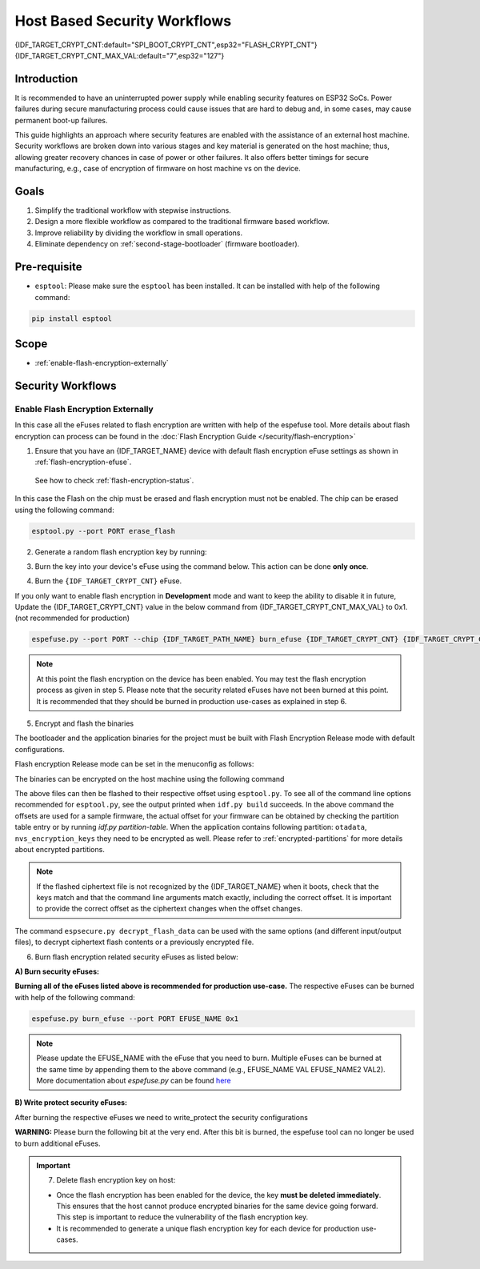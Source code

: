Host Based Security Workflows
=============================

{IDF_TARGET_CRYPT_CNT:default="SPI_BOOT_CRYPT_CNT",esp32="FLASH_CRYPT_CNT"}
{IDF_TARGET_CRYPT_CNT_MAX_VAL:default="7",esp32="127"}

Introduction
------------

It is recommended to have an uninterrupted power supply while enabling security features on ESP32 SoCs. Power failures during secure manufacturing process could cause issues that are hard to debug and, in some cases, may cause permanent boot-up failures.

This guide highlights an approach where security features are enabled with the assistance of an external host machine. Security workflows are broken down into various stages and key material is generated on the host machine; thus, allowing greater recovery chances in case of power or other failures. It also offers better timings for secure manufacturing, e.g., case of encryption of firmware on host machine vs on the device.


Goals
-----

#. Simplify the traditional workflow with stepwise instructions.
#. Design a more flexible workflow as compared to the traditional firmware based workflow.
#. Improve reliability by dividing the workflow in small operations.
#. Eliminate dependency on :ref:`second-stage-bootloader` (firmware bootloader).

Pre-requisite
-------------
* ``esptool``: Please make sure the ``esptool`` has been installed. It can be installed with help of the following command:

.. code:: bash

   pip install esptool

Scope
-----
* :ref:`enable-flash-encryption-externally`

Security Workflows
------------------

.. _enable-flash-encryption-externally:

Enable Flash Encryption Externally
^^^^^^^^^^^^^^^^^^^^^^^^^^^^^^^^^^

In this case all the eFuses related to flash encryption are written with help of the espefuse tool. More details about flash encryption can process can be found in the :doc:`Flash Encryption Guide </security/flash-encryption>`

1. Ensure that you have an {IDF_TARGET_NAME} device with default flash encryption eFuse settings as shown in :ref:`flash-encryption-efuse`.

  See how to check :ref:`flash-encryption-status`.

In this case the Flash on the chip must be erased and flash encryption must not be enabled.
The chip can be erased using the following command:

.. code:: bash

   esptool.py --port PORT erase_flash

2. Generate a random flash encryption key by running:

.. only:: not SOC_FLASH_ENCRYPTION_XTS_AES

    .. code-block:: bash

        espsecure.py generate_flash_encryption_key my_flash_encryption_key.bin

.. only:: SOC_FLASH_ENCRYPTION_XTS_AES_256

    If :ref:`Size of generated AES-XTS key <CONFIG_SECURE_FLASH_ENCRYPTION_KEYSIZE>` is AES-128 (256-bit key):

    .. code-block:: bash

        espsecure.py generate_flash_encryption_key my_flash_encryption_key.bin

    else if :ref:`Size of generated AES-XTS key <CONFIG_SECURE_FLASH_ENCRYPTION_KEYSIZE>` is AES-256 (512-bit key):

    .. code-block:: bash

        espsecure.py generate_flash_encryption_key --keylen 512 my_flash_encryption_key.bin


.. only:: SOC_FLASH_ENCRYPTION_XTS_AES_128 and not SOC_FLASH_ENCRYPTION_XTS_AES_256 and not SOC_EFUSE_CONSISTS_OF_ONE_KEY_BLOCK

    .. code-block:: bash

        espsecure.py generate_flash_encryption_key my_flash_encryption_key.bin

.. only:: SOC_FLASH_ENCRYPTION_XTS_AES_128 and SOC_EFUSE_CONSISTS_OF_ONE_KEY_BLOCK

      If :ref:`Size of generated AES-XTS key <CONFIG_SECURE_FLASH_ENCRYPTION_KEYSIZE>` is AES-128 (256-bit key):

      .. code-block:: bash

          espsecure.py generate_flash_encryption_key my_flash_encryption_key.bin

      else if :ref:`Size of generated AES-XTS key <CONFIG_SECURE_FLASH_ENCRYPTION_KEYSIZE>` is AES-128 key derived from 128 bits (SHA256(128 bits)):

      .. code-block:: bash

          espsecure.py generate_flash_encryption_key --keylen 128 my_flash_encryption_key.bin

3. Burn the key into your device's eFuse using the command below. This action can be done **only once**.

.. only:: not SOC_FLASH_ENCRYPTION_XTS_AES

  .. code-block:: bash

      espefuse.py --port PORT burn_key flash_encryption my_flash_encryption_key.bin

.. only:: SOC_FLASH_ENCRYPTION_XTS_AES_256

  .. code-block:: bash

      espefuse.py --port PORT burn_key BLOCK my_flash_encryption_key.bin KEYPURPOSE

  where ``BLOCK`` is a free keyblock between ``BLOCK_KEY0`` and ``BLOCK_KEY5``. And ``KEYPURPOSE`` is either ``AES_256_KEY_1``, ``XTS_AES_256_KEY_2``, ``XTS_AES_128_KEY``. See `{IDF_TARGET_NAME} Technical Reference Manual <{IDF_TARGET_TRM_EN_URL}>`_ for a description of the key purposes.

  For AES-128 (256-bit key) - ``XTS_AES_128_KEY``:

  .. code-block:: bash

      espefuse.py --port PORT burn_key BLOCK my_flash_encryption_key.bin XTS_AES_128_KEY

  For AES-256 (512-bit key) - ``XTS_AES_256_KEY_1`` and ``XTS_AES_256_KEY_2``. ``espefuse.py`` supports burning both these two key purposes together with a 512 bit key to two separate key blocks via the virtual key purpose ``XTS_AES_256_KEY``. When this is used ``espefuse.py`` will burn the first 256 bit of the key to the specified ``BLOCK`` and burn the corresponding block key purpose to ``XTS_AES_256_KEY_1``. The last 256 bit of the key will be burned to the first free key block after ``BLOCK`` and the corresponding block key purpose to ``XTS_AES_256_KEY_2``

  .. code-block:: bash

      espefuse.py --port PORT burn_key BLOCK my_flash_encryption_key.bin XTS_AES_256_KEY

  If you wish to specify exactly which two blocks are used then it is possible to divide key into two 256 bit keys, and manually burn each half with ``XTS_AES_256_KEY_1`` and ``XTS_AES_256_KEY_2`` as key purposes:

  .. code-block:: bash

    split -b 32 my_flash_encryption_key.bin my_flash_encryption_key.bin
    espefuse.py --port PORT burn_key BLOCK my_flash_encryption_key.bin.aa XTS_AES_256_KEY_1
    espefuse.py --port PORT burn_key BLOCK+1 my_flash_encryption_key.bin.ab XTS_AES_256_KEY_2


.. only:: SOC_FLASH_ENCRYPTION_XTS_AES_128 and not SOC_FLASH_ENCRYPTION_XTS_AES_256 and not SOC_EFUSE_CONSISTS_OF_ONE_KEY_BLOCK

  .. code-block:: bash

      espefuse.py --port PORT burn_key BLOCK my_flash_encryption_key.bin XTS_AES_128_KEY

  where ``BLOCK`` is a free keyblock between ``BLOCK_KEY0`` and ``BLOCK_KEY5``.

.. only:: SOC_FLASH_ENCRYPTION_XTS_AES_128 and SOC_EFUSE_CONSISTS_OF_ONE_KEY_BLOCK

  For AES-128 (256-bit key) - ``XTS_AES_128_KEY`` (the ``XTS_KEY_LENGTH_256`` eFuse will be burn to 1):

  .. code-block:: bash

      espefuse.py --port PORT burn_key BLOCK_KEY0 flash_encryption_key256.bin XTS_AES_128_KEY

  For AES-128 key derived from 128 bits (SHA256(128 bits)) - ``XTS_AES_128_KEY_DERIVED_FROM_128_EFUSE_BITS``. The FE key will be written in the lower part of eFuse BLOCK_KEY0. The upper 128 bits are not used and will remain available for reading by software. Using the special mode of the espefuse tool, shown in the ``For burning both keys together`` section below, the user can write their data to it using any espefuse commands.

  .. code-block:: bash

      espefuse.py --port PORT burn_key BLOCK_KEY0 flash_encryption_key128.bin XTS_AES_128_KEY_DERIVED_FROM_128_EFUSE_BITS

  For burning both keys together (Secure Boot and Flash Encryption):

  .. code-block:: bash

      espefuse.py --port PORT --chip esp32c2 burn_key_digest secure_boot_signing_key.pem \
                                                burn_key BLOCK_KEY0 flash_encryption_key128.bin XTS_AES_128_KEY_DERIVED_FROM_128_EFUSE_BITS


.. only:: SOC_EFUSE_BLOCK9_KEY_PURPOSE_QUIRK

    .. note::
        **WARNING**: For the {IDF_TARGET_NAME} BLOCK9 (BLOCK_KEY5) can not be used by XTS_AES keys.


4. Burn the ``{IDF_TARGET_CRYPT_CNT}`` eFuse.

If you only want to enable flash encryption in **Development** mode and want to keep the ability to disable it in future, Update the {IDF_TARGET_CRYPT_CNT} value in the below command from {IDF_TARGET_CRYPT_CNT_MAX_VAL} to 0x1. (not recommended for production)

.. code-block:: bash

    espefuse.py --port PORT --chip {IDF_TARGET_PATH_NAME} burn_efuse {IDF_TARGET_CRYPT_CNT} {IDF_TARGET_CRYPT_CNT_MAX_VAL}

.. only:: esp32

    In case of {IDF_TARGET_NAME}, you also need to burn the ``FLASH_CRYPT_CONFIG``. It can be done with help of the following command:

    .. code-block:: bash

        espefuse.py --port PORT --chip {IDF_TARGET_PATH_NAME} burn_efuse FLASH_CRYPT_CONFIG 0xF

.. note::

   At this point the flash encryption on the device has been enabled. You may test the flash encryption process as given in step 5. Please note that the security related eFuses have not been burned at this point. It is recommended that they should be burned in production use-cases as explained in step 6.

5. Encrypt and flash the binaries

The bootloader and the application binaries for the project must be built with Flash Encryption Release mode with default configurations.

Flash encryption Release mode can be set in the menuconfig as follows:

.. list::

    - :ref:`Enable flash encryption on boot <CONFIG_SECURE_FLASH_ENC_ENABLED>`
    :esp32: - :ref:`Select Release mode <CONFIG_SECURE_FLASH_ENCRYPTION_MODE>` (Note that once Release mode is selected, the ``DISABLE_DL_ENCRYPT`` and ``DISABLE_DL_DECRYPT`` eFuse bits will be burned to disable flash encryption hardware in ROM Download Mode.)
    :esp32: - :ref:`Select UART ROM download mode (Permanently disabled (recommended)) <CONFIG_SECURE_UART_ROM_DL_MODE>` (Note that this option is only available when :ref:`CONFIG_ESP32_REV_MIN` is set to 3 (ESP32 V3).) The default choice is to keep UART ROM download mode enabled, however it's recommended to permanently disable this mode to reduce the options available to an attacker.
    :not esp32: - :ref:`Select Release mode <CONFIG_SECURE_FLASH_ENCRYPTION_MODE>` (Note that once Release mode is selected, the ``EFUSE_DIS_DOWNLOAD_MANUAL_ENCRYPT`` eFuse bit will be burned to disable flash encryption hardware in ROM Download Mode.)
    :not esp32: - :ref:`Select UART ROM download mode (Permanently switch to Secure mode (recommended)) <CONFIG_SECURE_UART_ROM_DL_MODE>`. This is the default option, and is recommended. It is also possible to change this configuration setting to permanently disable UART ROM download mode, if this mode is not needed.
    - :ref:`Select the appropriate bootloader log verbosity <CONFIG_BOOTLOADER_LOG_LEVEL>`
    - Save the configuration and exit.


The binaries can be encrypted on the host machine using the following command

.. only:: esp32

    .. code-block:: bash
       
       espsecure.py encrypt_flash_data --keyfile my_flash_encryption_key.bin --address 0x1000 --output bootloader-enc.bin build/bootloader/bootloader.bin

       espsecure.py encrypt_flash_data --keyfile my_flash_encryption_key.bin --address 0x8000 --output partition-table-enc.bin build/partition_table/partition-table.bin

       espsecure.py encrypt_flash_data --keyfile my_flash_encryption_key.bin --address 0x10000 --output my-app-enc.bin build/my-app.bin

.. only:: not esp32

    .. code-block:: bash

       espsecure.py encrypt_flash_data --aes_xts --keyfile my_flash_encryption_key.bin --address 0x0 --output bootloader-enc.bin build/my-app.bin

       espsecure.py encrypt_flash_data --aes_xts --keyfile my_flash_encryption_key.bin --address 0x8000 --output partition-table-enc.bin build/partition_table/partition-table.bin

       espsecure.py encrypt_flash_data --aes_xts --keyfile my_flash_encryption_key.bin --address 0x10000 --output my-app-enc.bin build/my-app.bin

The above files can then be flashed to their respective offset using ``esptool.py``. To see all of the command line options recommended for ``esptool.py``, see the output printed when ``idf.py build`` succeeds. In the above command the offsets are used for a sample firmware, the actual offset for your firmware can be obtained by checking the partition table entry or by running `idf.py partition-table`. When the application contains following partition: ``otadata``, ``nvs_encryption_keys`` they need to be encrypted as well. Please refer to :ref:`encrypted-partitions` for more details about encrypted partitions.

.. note::

   If the flashed ciphertext file is not recognized by the {IDF_TARGET_NAME} when it boots, check that the keys match and that the command line arguments match exactly, including the correct offset. It is important to provide the correct offset as the ciphertext changes when the offset changes.

   .. only:: esp32

       If your ESP32 uses non-default :ref:`FLASH_CRYPT_CONFIG value in eFuse <setting-flash-crypt-config>` then you will need to pass the ``--flash_crypt_conf`` argument to ``espsecure.py`` to set the matching value. This will not happen if the device configured flash encryption by itself, but may happen if burning eFuses manually to enable flash encryption.

The command ``espsecure.py decrypt_flash_data`` can be used with the same options (and different input/output files), to decrypt ciphertext flash contents or a previously encrypted file.

6. Burn flash encryption related security eFuses as listed below:

**A) Burn security eFuses:**

.. list::

    :esp32: - ``DISABLE_DL_ENCRYPT``: Disable the UART bootloader encryption access.
    :esp32: - ``DISABLE_DL_DECRYPT``: Disable the UART bootloader decryption access.
    :esp32: - ``DISABLE_DL_CACHE``: Disable the UART bootloader flash cache access.
    :esp32: - ``JTAG_DISABLE``: Disable the JTAG
    :SOC_EFUSE_DIS_BOOT_REMAP: - ``DIS_BOOT_REMAP``: Disable capability to Remap ROM to RAM address space
    :SOC_EFUSE_DIS_DOWNLOAD_ICACHE: - ``DIS_DOWNLOAD_ICACHE``: Disable UART cache
    :SOC_EFUSE_DIS_DOWNLOAD_DCACHE: - ``DIS_DOWNLOAD_DCACHE``: Disable UART cache.
    :SOC_EFUSE_HARD_DIS_JTAG: - ``HARD_DIS_JTAG``: Hard disable JTAG peripheral
    :SOC_EFUSE_DIS_DIRECT_BOOT:- ``DIS_DIRECT_BOOT``: Disable direct boot (legacy SPI boot mode)
    :SOC_EFUSE_DIS_LEGACY_SPI_BOOT: - ``DIS_LEGACY_SPI_BOOT``: Disable legacy SPI boot mode
    :SOC_EFUSE_DIS_USB_JTAG: - ``DIS_USB_JTAG``: Disable USB switch to JTAG
    :SOC_EFUSE_DIS_PAD_JTAG: - ``DIS_PAD_JTAG``: Disable JTAG permanently
    :not esp32: - ``DIS_DOWNLOAD_MANUAL_ENCRYPT``: Disable UART bootloader encryption access

**Burning all of the eFuses listed above is recommended for production use-case.**
The respective eFuses can be burned with help of the following command:

.. code:: bash

    espefuse.py burn_efuse --port PORT EFUSE_NAME 0x1

.. note:: Please update the EFUSE_NAME with the eFuse that you need to burn. Multiple eFuses can be burned at the same time by appending them to the above command (e.g., EFUSE_NAME VAL EFUSE_NAME2 VAL2). More documentation about `espefuse.py` can be found `here <https://docs.espressif.com/projects/esptool/en/latest/esp32/espefuse/index.html>`_

**B) Write protect security eFuses:**

After burning the respective eFuses we need to write_protect the security configurations

.. only:: esp32

    .. code:: bash

        espefuse.py --port PORT write_protect_efuse MAC

    .. note::

        The write disable bit for MAC also write disables DIS_CACHE which is required to prevent accidental burning of this bit.

    **C) Disable UART ROM DL mode**

.. only:: not esp32

    .. code:: bash

        espefuse.py --port PORT write_protect_efuse DIS_ICACHE

    .. note::

        The write protection of above eFuse also write protects multiple other eFuses, Please refer to the {IDF_TARGET_NAME} eFuse table for more details.

    **C) Enable Security Download mode:**

**WARNING:** Please burn the following bit at the very end. After this bit is burned, the espefuse tool can no longer be used to burn additional eFuses.

.. list::

    :esp32: - ``UART_DOWNLOAD_DIS`` : Disable the UART ROM Download mode.
    :not esp32: - ``ENABLE_SECURITY_DOWNLOAD``: Enable Secure ROM download mode

.. only:: esp32

    The eFuse can be burned with following command:

    .. code:: bash

        espefuse.py --port PORT burn_efuse UART_DOWNLOAD_DIS

.. only:: not esp32

    The eFuse can be burned with following command:

    .. code:: bash

        espefuse.py --port PORT burn_efuse ENABLE_SECURITY_DOWNLOAD

.. important::
    7. Delete flash encryption key on host:

    * Once the flash encryption has been enabled for the device, the key **must be deleted immediately**. This ensures that the host cannot produce encrypted binaries for the same device going forward. This step is important to reduce the vulnerability of the flash encryption key.
    * It is recommended to generate a unique flash encryption key for each device for production use-cases.

